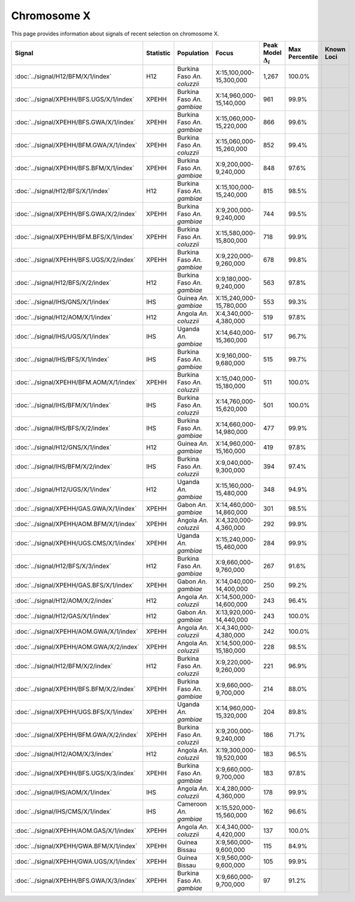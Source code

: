 Chromosome  X
==============================================================

This page provides information about signals of recent selection on
chromosome X.



.. raw:: html
    :file: X.signals.html

.. cssclass:: table-hover
.. list-table::
    :widths: auto
    :header-rows: 1

    * - Signal
      - Statistic
      - Population
      - Focus
      - Peak Model :math:`\Delta_{i}`
      - Max Percentile
      - Known Loci
    * - :doc:`../signal/H12/BFM/X/1/index`
      - H12
      - Burkina Faso *An. coluzzii*
      - X:15,100,000-15,300,000
      - 1,267
      - 100.0%
      - 
    * - :doc:`../signal/XPEHH/BFS.UGS/X/1/index`
      - XPEHH
      - Burkina Faso *An. gambiae*
      - X:14,960,000-15,140,000
      - 961
      - 99.9%
      - 
    * - :doc:`../signal/XPEHH/BFS.GWA/X/1/index`
      - XPEHH
      - Burkina Faso *An. gambiae*
      - X:15,060,000-15,220,000
      - 866
      - 99.6%
      - 
    * - :doc:`../signal/XPEHH/BFM.GWA/X/1/index`
      - XPEHH
      - Burkina Faso *An. coluzzii*
      - X:15,060,000-15,260,000
      - 852
      - 99.4%
      - 
    * - :doc:`../signal/XPEHH/BFS.BFM/X/1/index`
      - XPEHH
      - Burkina Faso *An. gambiae*
      - X:9,200,000-9,240,000
      - 848
      - 97.6%
      - 
    * - :doc:`../signal/H12/BFS/X/1/index`
      - H12
      - Burkina Faso *An. gambiae*
      - X:15,100,000-15,240,000
      - 815
      - 98.5%
      - 
    * - :doc:`../signal/XPEHH/BFS.GWA/X/2/index`
      - XPEHH
      - Burkina Faso *An. gambiae*
      - X:9,200,000-9,240,000
      - 744
      - 99.5%
      - 
    * - :doc:`../signal/XPEHH/BFM.BFS/X/1/index`
      - XPEHH
      - Burkina Faso *An. coluzzii*
      - X:15,580,000-15,800,000
      - 718
      - 99.9%
      - 
    * - :doc:`../signal/XPEHH/BFS.UGS/X/2/index`
      - XPEHH
      - Burkina Faso *An. gambiae*
      - X:9,220,000-9,260,000
      - 678
      - 99.8%
      - 
    * - :doc:`../signal/H12/BFS/X/2/index`
      - H12
      - Burkina Faso *An. gambiae*
      - X:9,180,000-9,240,000
      - 563
      - 97.8%
      - 
    * - :doc:`../signal/IHS/GNS/X/1/index`
      - IHS
      - Guinea *An. gambiae*
      - X:15,240,000-15,780,000
      - 553
      - 99.3%
      - 
    * - :doc:`../signal/H12/AOM/X/1/index`
      - H12
      - Angola *An. coluzzii*
      - X:4,340,000-4,380,000
      - 519
      - 97.8%
      - 
    * - :doc:`../signal/IHS/UGS/X/1/index`
      - IHS
      - Uganda *An. gambiae*
      - X:14,640,000-15,360,000
      - 517
      - 96.7%
      - 
    * - :doc:`../signal/IHS/BFS/X/1/index`
      - IHS
      - Burkina Faso *An. gambiae*
      - X:9,160,000-9,680,000
      - 515
      - 99.7%
      - 
    * - :doc:`../signal/XPEHH/BFM.AOM/X/1/index`
      - XPEHH
      - Burkina Faso *An. coluzzii*
      - X:15,040,000-15,180,000
      - 511
      - 100.0%
      - 
    * - :doc:`../signal/IHS/BFM/X/1/index`
      - IHS
      - Burkina Faso *An. coluzzii*
      - X:14,760,000-15,620,000
      - 501
      - 100.0%
      - 
    * - :doc:`../signal/IHS/BFS/X/2/index`
      - IHS
      - Burkina Faso *An. gambiae*
      - X:14,660,000-14,980,000
      - 477
      - 99.9%
      - 
    * - :doc:`../signal/H12/GNS/X/1/index`
      - H12
      - Guinea *An. gambiae*
      - X:14,960,000-15,160,000
      - 419
      - 97.8%
      - 
    * - :doc:`../signal/IHS/BFM/X/2/index`
      - IHS
      - Burkina Faso *An. coluzzii*
      - X:9,040,000-9,300,000
      - 394
      - 97.4%
      - 
    * - :doc:`../signal/H12/UGS/X/1/index`
      - H12
      - Uganda *An. gambiae*
      - X:15,160,000-15,480,000
      - 348
      - 94.9%
      - 
    * - :doc:`../signal/XPEHH/GAS.GWA/X/1/index`
      - XPEHH
      - Gabon *An. gambiae*
      - X:14,460,000-14,860,000
      - 301
      - 98.5%
      - 
    * - :doc:`../signal/XPEHH/AOM.BFM/X/1/index`
      - XPEHH
      - Angola *An. coluzzii*
      - X:4,320,000-4,360,000
      - 292
      - 99.9%
      - 
    * - :doc:`../signal/XPEHH/UGS.CMS/X/1/index`
      - XPEHH
      - Uganda *An. gambiae*
      - X:15,240,000-15,460,000
      - 284
      - 99.9%
      - 
    * - :doc:`../signal/H12/BFS/X/3/index`
      - H12
      - Burkina Faso *An. gambiae*
      - X:9,660,000-9,760,000
      - 267
      - 91.6%
      - 
    * - :doc:`../signal/XPEHH/GAS.BFS/X/1/index`
      - XPEHH
      - Gabon *An. gambiae*
      - X:14,040,000-14,400,000
      - 250
      - 99.2%
      - 
    * - :doc:`../signal/H12/AOM/X/2/index`
      - H12
      - Angola *An. coluzzii*
      - X:14,500,000-14,600,000
      - 243
      - 96.4%
      - 
    * - :doc:`../signal/H12/GAS/X/1/index`
      - H12
      - Gabon *An. gambiae*
      - X:13,920,000-14,440,000
      - 243
      - 100.0%
      - 
    * - :doc:`../signal/XPEHH/AOM.GWA/X/1/index`
      - XPEHH
      - Angola *An. coluzzii*
      - X:4,340,000-4,380,000
      - 242
      - 100.0%
      - 
    * - :doc:`../signal/XPEHH/AOM.GWA/X/2/index`
      - XPEHH
      - Angola *An. coluzzii*
      - X:14,500,000-15,180,000
      - 228
      - 98.5%
      - 
    * - :doc:`../signal/H12/BFM/X/2/index`
      - H12
      - Burkina Faso *An. coluzzii*
      - X:9,220,000-9,260,000
      - 221
      - 96.9%
      - 
    * - :doc:`../signal/XPEHH/BFS.BFM/X/2/index`
      - XPEHH
      - Burkina Faso *An. gambiae*
      - X:9,660,000-9,700,000
      - 214
      - 88.0%
      - 
    * - :doc:`../signal/XPEHH/UGS.BFS/X/1/index`
      - XPEHH
      - Uganda *An. gambiae*
      - X:14,960,000-15,320,000
      - 204
      - 89.8%
      - 
    * - :doc:`../signal/XPEHH/BFM.GWA/X/2/index`
      - XPEHH
      - Burkina Faso *An. coluzzii*
      - X:9,200,000-9,240,000
      - 186
      - 71.7%
      - 
    * - :doc:`../signal/H12/AOM/X/3/index`
      - H12
      - Angola *An. coluzzii*
      - X:19,300,000-19,520,000
      - 183
      - 96.5%
      - 
    * - :doc:`../signal/XPEHH/BFS.UGS/X/3/index`
      - XPEHH
      - Burkina Faso *An. gambiae*
      - X:9,660,000-9,700,000
      - 183
      - 97.8%
      - 
    * - :doc:`../signal/IHS/AOM/X/1/index`
      - IHS
      - Angola *An. coluzzii*
      - X:4,280,000-4,360,000
      - 178
      - 99.9%
      - 
    * - :doc:`../signal/IHS/CMS/X/1/index`
      - IHS
      - Cameroon *An. gambiae*
      - X:15,520,000-15,560,000
      - 162
      - 96.6%
      - 
    * - :doc:`../signal/XPEHH/AOM.GAS/X/1/index`
      - XPEHH
      - Angola *An. coluzzii*
      - X:4,340,000-4,420,000
      - 137
      - 100.0%
      - 
    * - :doc:`../signal/XPEHH/GWA.BFM/X/1/index`
      - XPEHH
      - Guinea Bissau
      - X:9,560,000-9,600,000
      - 115
      - 84.9%
      - 
    * - :doc:`../signal/XPEHH/GWA.UGS/X/1/index`
      - XPEHH
      - Guinea Bissau
      - X:9,560,000-9,600,000
      - 105
      - 99.9%
      - 
    * - :doc:`../signal/XPEHH/BFS.GWA/X/3/index`
      - XPEHH
      - Burkina Faso *An. gambiae*
      - X:9,660,000-9,700,000
      - 97
      - 91.2%
      - 
    


